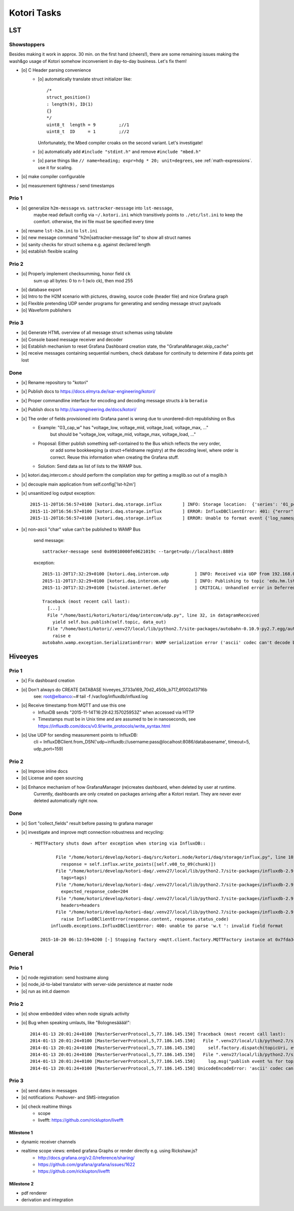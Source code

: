 ============
Kotori Tasks
============

LST
===

Showstoppers
------------

Besides making it work in approx. 30 min. on the first hand (cheers!), there are some remaining issues making the wash&go usage
of Kotori somehow inconvenient in day-to-day business. Let's fix them!

- [o] C Header parsing convenience
    - [o] automatically translate struct initializer like::

              /*
              struct_position()
              : length(9), ID(1)
              {}
              */
              uint8_t  length = 9         ;//1
              uint8_t  ID     = 1         ;//2

      Unfortunately, the Mbed compiler croaks on the second variant. Let's investigate!

    - [o] automatically add ``#include "stdint.h"`` and remove ``#include "mbed.h"``
    - [o] parse things like ``// name=heading; expr=hdg * 20; unit=degrees``, see :ref:`math-expressions`. use it for scaling.

- [o] make compiler configurable
- [o] measurement tightness / send timestamps


Prio 1
------
- [o] generalize ``h2m-message`` vs. ``sattracker-message`` into ``lst-message``,
      maybe read default config via ``~/.kotori.ini`` which transitively points to ``./etc/lst.ini`` to keep the comfort.
      otherwise, the ini file must be specified every time
- [o] rename ``lst-h2m.ini`` to ``lst.ini``
- [o] new message command "h2m|sattracker-message list" to show all struct names
- [o] sanity checks for struct schema e.g. against declared length
- [o] establish flexible scaling


Prio 2
------
- [o] Properly implement checksumming, honor field ``ck``
      sum up all bytes: 0 to n-1 (w/o ck), then mod 255
- [o] database export
- [o] Intro to the H2M scenario with pictures, drawing, source code (header file) and nice Grafana graph
- [o] Flexible pretending UDP sender programs for generating and sending message struct payloads
- [o] Waveform publishers


Prio 3
------
- [o] Generate HTML overview of all message struct schemas using tabulate
- [o] Console based message receiver and decoder
- [o] Establish mechanism to reset Grafana Dashboard creation state, the "GrafanaManager.skip_cache"
- [o] receive messages containing sequential numbers, check database for continuity to determine if data points get lost


Done
----
- [x] Rename repository to "kotori"
- [x] Publish docs to https://docs.elmyra.de/isar-engineering/kotori/
- [x] Proper commandline interface for encoding and decoding message structs à la ``beradio``
- [x] Publish docs to http://isarengineering.de/docs/kotori/
- [x] The order of fields provisioned into Grafana panel is wrong due to unordered-dict-republishing on Bus
      - Example: "03_cap_w" has "voltage_low, voltage_mid, voltage_load, voltage_max, ..."
                 but should be  "voltage_low, voltage_mid, voltage_max, voltage_load, ..."
      - Proposal: Either publish something self-contained to the Bus which reflects the very order,
                  or add some bookkeeping (a struct->fieldname registry) at the decoding level,
                  where order is correct. Reuse this information when creating the Grafana stuff.
      - Solution: Send data as list of lists to the WAMP bus.
- [x] kotori.daq.intercom.c should perform the compilation step for getting a msglib.so out of a msglib.h
- [x] decouple main application from self.config['lst-h2m']
- [x] unsanitized log output exception::

    2015-11-20T16:56:57+0100 [kotori.daq.storage.influx        ] INFO: Storage location:  {'series': '01_position', 'database': u'edu_hm_lst_sattracker'}
    2015-11-20T16:56:57+0100 [kotori.daq.storage.influx        ] ERROR: InfluxDBClientError: 401: {"error":"user not found"}
    2015-11-20T16:56:57+0100 [kotori.daq.storage.influx        ] ERROR: Unable to format event {'log_namespace': 'kotori.daq.storage.influx', 'log_level': <LogLevel=error>, 'log_logger': <Logger 'kotori.daq.storage.influx'>, 'log_time': 1448035017.722721, 'log_source': None, 'log_format': 'Processing Bus message failed: 401: {"error":"user not found"}\nERROR: InfluxDBClientError: 401: {{"error":"user not found"}}\n\n------------------------------------------------------------\nEntry point:\nFilename:    /home/basti/kotori/kotori/daq/storage/influx.py\nLine number: 171\nFunction:    bus_receive\nCode:        return self.process_message(self.topic, payload)\n------------------------------------------------------------\nSource of exception:\nFilename:    /home/basti/kotori/.venv27/local/lib/python2.7/site-packages/influxdb-2.9.2-py2.7.egg/influxdb/client.py\nLine number: 247\nFunction:    request\nCode:        raise InfluxDBClientError(response.content, response.status_code)\n\nTraceback (most recent call last):\n  File "/home/basti/kotori/kotori/daq/storage/influx.py", line 171, in bus_receive\n    return self.process_message(self.topic, payload)\n  File "/home/basti/kotori/kotori/daq/storage/influx.py", line 195, in process_message\n    self.store_mes

- [x] non-ascii "char" value can't be published to WAMP Bus

    send message::

        sattracker-message send 0x09010000fe0621019c --target=udp://localhost:8889

    exception::

        2015-11-20T17:32:29+0100 [kotori.daq.intercom.udp          ] INFO: Received via UDP from 192.168.0.40:49153: '\t\x01\x00\x00@\x06H\x01\xf2'
        2015-11-20T17:32:29+0100 [kotori.daq.intercom.udp          ] INFO: Publishing to topic 'edu.hm.lst.sattracker' with realm 'lst': [(u'length', 9), (u'ID', 1), (u'flag_1', 0), (u'hdg', 1600), (u'pitch', 328), (u'ck', '\xf2'), ('_name_', u'struct_position'), ('_hex_', '0901000040064801f2')]
        2015-11-20T17:32:29+0100 [twisted.internet.defer           ] CRITICAL: Unhandled error in Deferred:

        Traceback (most recent call last):
          [...]
          File "/home/basti/kotori/kotori/daq/intercom/udp.py", line 32, in datagramReceived
            yield self.bus.publish(self.topic, data_out)
          File "/home/basti/kotori/.venv27/local/lib/python2.7/site-packages/autobahn-0.10.9-py2.7.egg/autobahn/wamp/protocol.py", line 1034, in publish
            raise e
        autobahn.wamp.exception.SerializationError: WAMP serialization error ('ascii' codec can't decode byte 0xf2 in position 1: ordinal not in range(128))



Hiveeyes
========

Prio 1
------
- [x] Fix dashboard creation
- [o] Don't always do CREATE DATABASE hiveeyes_3733a169_70d2_450b_b717_6f002a13716b
      see: root@elbanco:~# tail -f /var/log/influxdb/influxd.log
- [o] Receive timestamp from MQTT and use this one
    - InfluxDB sends "2015-11-14T16:29:42.157025953Z" when accessed via HTTP
    - Timestamps must be in Unix time and are assumed to be in nanoseconds,
      see https://influxdb.com/docs/v0.9/write_protocols/write_syntax.html
- [o] Use UDP for sending measurement points to InfluxDB:
      cli = InfluxDBClient.from_DSN('udp+influxdb://username:pass@localhost:8086/databasename', timeout=5, udp_port=159)


Prio 2
------
- [o] Improve inline docs
- [o] License and open sourcing
- [o] Enhance mechanism of how GrafanaManager (re)creates dashboard, when deleted by user at runtime.
      Currently, dashboards are only created on packages arriving after a Kotori restart.
      They are never ever deleted automatically right now.

Done
----
- [x] Sort "collect_fields" result before passing to grafana manager
- [x] investigate and improve mqtt connection robustness and recycling::

    - MQTTFactory shuts down after exception when storing via InfluxDB::

              File "/home/kotori/develop/kotori-daq/src/kotori.node/kotori/daq/storage/influx.py", line 101, in write_real
                response = self.influx.write_points([self.v08_to_09(chunk)])
              File "/home/kotori/develop/kotori-daq/.venv27/local/lib/python2.7/site-packages/influxdb-2.9.2-py2.7.egg/influxdb/client.py", line 387, in write_points
                tags=tags)
              File "/home/kotori/develop/kotori-daq/.venv27/local/lib/python2.7/site-packages/influxdb-2.9.2-py2.7.egg/influxdb/client.py", line 432, in _write_points
                expected_response_code=204
              File "/home/kotori/develop/kotori-daq/.venv27/local/lib/python2.7/site-packages/influxdb-2.9.2-py2.7.egg/influxdb/client.py", line 277, in write
                headers=headers
              File "/home/kotori/develop/kotori-daq/.venv27/local/lib/python2.7/site-packages/influxdb-2.9.2-py2.7.egg/influxdb/client.py", line 247, in request
                raise InfluxDBClientError(response.content, response.status_code)
            influxdb.exceptions.InfluxDBClientError: 400: unable to parse 'w.t ': invalid field format

        2015-10-20 06:12:59+0200 [-] Stopping factory <mqtt.client.factory.MQTTFactory instance at 0x7fda346ccb48>


General
=======

Prio 1
------
- [x] node registration: send hostname along
- [o] node_id-to-label translator with server-side persistence at master node
- [o] run as init.d daemon

Prio 2
------
- [o] show embedded video when node signals activity
- [o] Bug when speaking umlauts, like "Bolognesääää!"::

    2014-01-13 20:01:24+0100 [MasterServerProtocol,5,77.186.145.150] Traceback (most recent call last):
    2014-01-13 20:01:24+0100 [MasterServerProtocol,5,77.186.145.150]   File ".venv27/local/lib/python2.7/site-packages/autobahn-0.7.0-py2.7.egg/autobahn/wamp.py", line 863, in onMessage
    2014-01-13 20:01:24+0100 [MasterServerProtocol,5,77.186.145.150]     self.factory.dispatch(topicUri, event, exclude, eligible)
    2014-01-13 20:01:24+0100 [MasterServerProtocol,5,77.186.145.150]   File ".venv27/local/lib/python2.7/site-packages/autobahn-0.7.0-py2.7.egg/autobahn/wamp.py", line 1033, in dispatch
    2014-01-13 20:01:24+0100 [MasterServerProtocol,5,77.186.145.150]     log.msg("publish event %s for topicUri %s" % (str(event), topicUri))
    2014-01-13 20:01:24+0100 [MasterServerProtocol,5,77.186.145.150] UnicodeEncodeError: 'ascii' codec can't encode characters in position 8-12: ordinal not in range(128)

Prio 3
------
- [o] send dates in messages
- [o] notifications: Pushover- and SMS-integration
- [o] check realtime things
    - scope
    - livefft: https://github.com/ricklupton/livefft


-----------
Milestone 1
-----------
- dynamic receiver channels
- realtime scope views: embed grafana Graphs or render directly e.g. using Rickshaw.js?
    - http://docs.grafana.org/v2.0/reference/sharing/
    - https://github.com/grafana/grafana/issues/1622
    - https://github.com/ricklupton/livefft

-----------
Milestone 2
-----------
- pdf renderer
- derivation and integration
